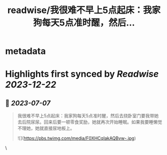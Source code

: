 :PROPERTIES:
:title: readwise/我很难不早上5点起床：我家狗每天5点准时醒，然后...
:END:


* metadata
:PROPERTIES:
:author: [[onenewbite on Twitter]]
:full-title: "我很难不早上5点起床：我家狗每天5点准时醒，然后..."
:category: [[tweets]]
:url: https://twitter.com/onenewbite/status/1676965289702088704
:image-url: https://pbs.twimg.com/profile_images/1585995910521446400/OXrx3eAV.jpg
:END:

* Highlights first synced by [[Readwise]] [[2023-12-22]]
** 📌 [[2023-07-07]]
#+BEGIN_QUOTE
我很难不早上5点起床：我家狗每天5点准时醒，然后去挠卧室门要我带她去后院尿尿。回来后要一顿零食奖励，她就再次开始睡眠。如果我要睡懒觉不理她，她就直接尿地板上。 

![](https://pbs.twimg.com/media/F0XHCqIakAQBvw-.jpg) 
#+END_QUOTE\